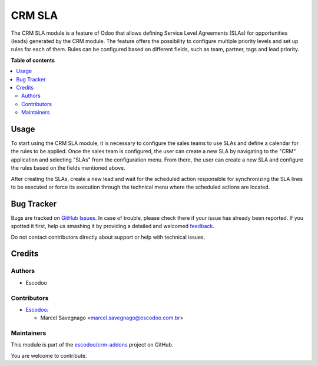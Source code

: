 =======
CRM SLA
=======

.. !!!!!!!!!!!!!!!!!!!!!!!!!!!!!!!!!!!!!!!!!!!!!!!!!!!!
   !! This file is generated by oca-gen-addon-readme !!
   !! changes will be overwritten.                   !!
   !!!!!!!!!!!!!!!!!!!!!!!!!!!!!!!!!!!!!!!!!!!!!!!!!!!!

.. |badge1| image:: https://img.shields.io/badge/maturity-Beta-yellow.png
    :target: https://odoo-community.org/page/development-status
    :alt: Beta
.. |badge2| image:: https://img.shields.io/badge/licence-AGPL--3-blue.png
    :target: http://www.gnu.org/licenses/agpl-3.0-standalone.html
    :alt: License: AGPL-3
.. |badge3| image:: https://img.shields.io/badge/github-escodoo%2Fcrm--addons-lightgray.png?logo=github
    :target: https://github.com/escodoo/crm-addons/tree/12.0/crm_sla
    :alt: escodoo/crm-addons

|badge1| |badge2| |badge3| 

The CRM SLA module is a feature of Odoo that allows defining Service Level Agreements (SLAs) for opportunities (leads) generated by the CRM module. The feature offers the possibility to configure multiple priority levels and set up rules for each of them. Rules can be configured based on different fields, such as team, partner, tags and lead priority.

**Table of contents**

.. contents::
   :local:

Usage
=====

To start using the CRM SLA module, it is necessary to configure the sales teams to use SLAs and define a calendar for the rules to be applied. Once the sales team is configured, the user can create a new SLA by navigating to the "CRM" application and selecting "SLAs" from the configuration menu. From there, the user can create a new SLA and configure the rules based on the fields mentioned above.

After creating the SLAs, create a new lead and wait for the scheduled action responsible for synchronizing the SLA lines to be executed or force its execution through the technical menu where the scheduled actions are located.

Bug Tracker
===========

Bugs are tracked on `GitHub Issues <https://github.com/escodoo/crm-addons/issues>`_.
In case of trouble, please check there if your issue has already been reported.
If you spotted it first, help us smashing it by providing a detailed and welcomed
`feedback <https://github.com/escodoo/crm-addons/issues/new?body=module:%20crm_sla%0Aversion:%2012.0%0A%0A**Steps%20to%20reproduce**%0A-%20...%0A%0A**Current%20behavior**%0A%0A**Expected%20behavior**>`_.

Do not contact contributors directly about support or help with technical issues.

Credits
=======

Authors
~~~~~~~

* Escodoo

Contributors
~~~~~~~~~~~~

* `Escodoo <https://www.escodoo.com.br>`_:

  * Marcel Savegnago <marcel.savegnago@escodoo.com.br>

Maintainers
~~~~~~~~~~~

This module is part of the `escodoo/crm-addons <https://github.com/escodoo/crm-addons/tree/12.0/crm_sla>`_ project on GitHub.

You are welcome to contribute.
